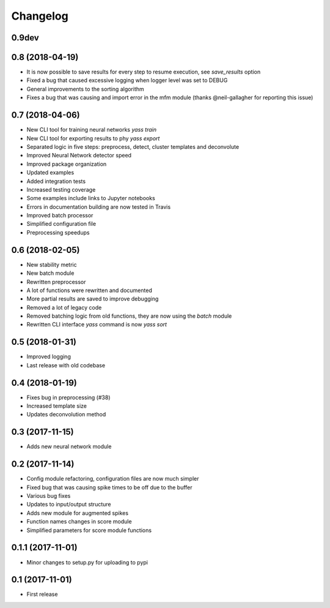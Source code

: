 Changelog
=========

0.9dev
------


0.8 (2018-04-19)
-----------------

* It is now possible to save results for every step to resume execution, see `save_results` option
* Fixed a bug that caused excessive logging when logger level was set to DEBUG
* General improvements to the sorting algorithm
* Fixes a bug that was causing and import error in the mfm module (thanks @neil-gallagher for reporting this issue)


0.7 (2018-04-06)
-----------------

* New CLI tool for training neural networks `yass train`
* New CLI tool for exporting results to phy `yass export`
* Separated logic in five steps: preprocess, detect, cluster templates and deconvolute
* Improved Neural Network detector speed
* Improved package organization
* Updated examples
* Added integration tests
* Increased testing coverage
* Some examples include links to Jupyter notebooks
* Errors in documentation building are now tested in Travis
* Improved batch processor
* Simplified configuration file
* Preprocessing speedups


0.6 (2018-02-05)
-----------------
* New stability metric
* New batch module
* Rewritten preprocessor
* A lot of functions were rewritten and documented
* More partial results are saved to improve debugging
* Removed a lot of legacy code
* Removed batching logic from old functions, they are now using the `batch` module
* Rewritten CLI interface `yass` command is now `yass sort`


0.5 (2018-01-31)
-----------------
* Improved logging
* Last release with old codebase


0.4 (2018-01-19)
-----------------
* Fixes bug in preprocessing (#38)
* Increased template size
* Updates deconvolution method


0.3 (2017-11-15)
-----------------
* Adds new neural network module


0.2 (2017-11-14)
-----------------
* Config module refactoring, configuration files are now much simpler
* Fixed bug that was causing spike times to be off due to the buffer
* Various bug fixes
* Updates to input/output structure
* Adds new module for augmented spikes
* Function names changes in score module
* Simplified parameters for score module functions


0.1.1 (2017-11-01)
-------------------
* Minor changes to setup.py for uploading to pypi


0.1 (2017-11-01)
-----------------
* First release
